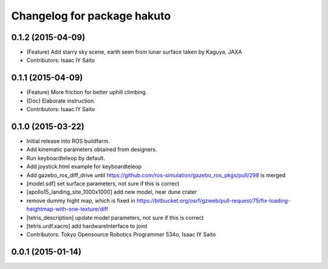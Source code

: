 ^^^^^^^^^^^^^^^^^^^^^^^^^^^^
Changelog for package hakuto
^^^^^^^^^^^^^^^^^^^^^^^^^^^^

0.1.2 (2015-04-09)
------------------
* (Feature) Add starry sky scene, earth seen from lunar surface taken by Kaguya, JAXA
* Contributors: Isaac IY Saito

0.1.1 (2015-04-09)
------------------
* (Feature) More friction for better uphill climbing.
* (Doc) Elaborate instruction.
* Contributors: Isaac IY Saito

0.1.0 (2015-03-22)
------------------
* Initial release into ROS buildfarm.
* Add kinematic parameters obtained from designers.
* Run keyboardteleop by default.
* Add joystick.html example for keyboardteleop
* Add gazebo_ros_diff_drive until https://github.com/ros-simulation/gazebo_ros_pkgs/pull/298 is merged
* [model.sdf] set surface parameters, not sure if this is correct
* [apollo15_landing_site_1000x1000] add new model, near dune crater
* remove dummy hight map, which is fixed in https://bitbucket.org/osrf/gzweb/pull-request/75/fix-loading-heightmap-with-one-texture/diff
* [tetris_description] update model parameters, not sure if this is correct
* [tetris.urdf.xacro] add hardwareInterface to joint
* Contributors: Tokyo Opensource Robotics Programmer 534o, Isaac IY Saito

0.0.1 (2015-01-14)
------------------
